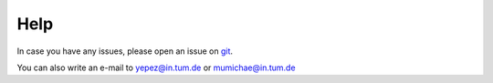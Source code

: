 Help
====

In case you have any issues, please open an issue on `git <https://github.com/gagneurlab/drop>`_.

You can also write an e-mail to yepez@in.tum.de or mumichae@in.tum.de
